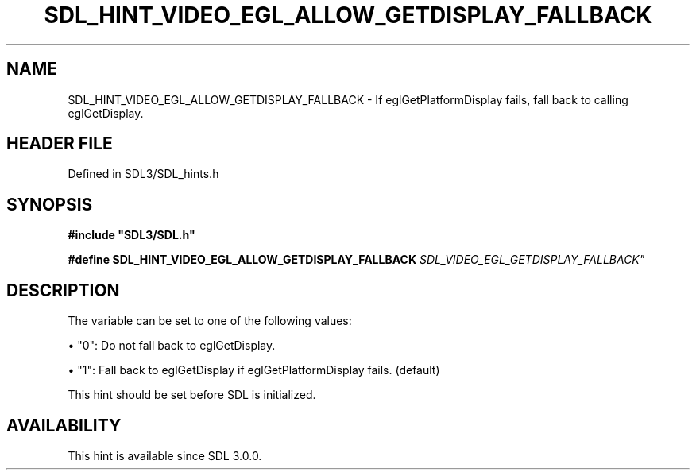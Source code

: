 .\" This manpage content is licensed under Creative Commons
.\"  Attribution 4.0 International (CC BY 4.0)
.\"   https://creativecommons.org/licenses/by/4.0/
.\" This manpage was generated from SDL's wiki page for SDL_HINT_VIDEO_EGL_ALLOW_GETDISPLAY_FALLBACK:
.\"   https://wiki.libsdl.org/SDL_HINT_VIDEO_EGL_ALLOW_GETDISPLAY_FALLBACK
.\" Generated with SDL/build-scripts/wikiheaders.pl
.\"  revision SDL-3.1.2-no-vcs
.\" Please report issues in this manpage's content at:
.\"   https://github.com/libsdl-org/sdlwiki/issues/new
.\" Please report issues in the generation of this manpage from the wiki at:
.\"   https://github.com/libsdl-org/SDL/issues/new?title=Misgenerated%20manpage%20for%20SDL_HINT_VIDEO_EGL_ALLOW_GETDISPLAY_FALLBACK
.\" SDL can be found at https://libsdl.org/
.de URL
\$2 \(laURL: \$1 \(ra\$3
..
.if \n[.g] .mso www.tmac
.TH SDL_HINT_VIDEO_EGL_ALLOW_GETDISPLAY_FALLBACK 3 "SDL 3.1.2" "Simple Directmedia Layer" "SDL3 FUNCTIONS"
.SH NAME
SDL_HINT_VIDEO_EGL_ALLOW_GETDISPLAY_FALLBACK \- If eglGetPlatformDisplay fails, fall back to calling eglGetDisplay\[char46]
.SH HEADER FILE
Defined in SDL3/SDL_hints\[char46]h

.SH SYNOPSIS
.nf
.B #include \(dqSDL3/SDL.h\(dq
.PP
.BI "#define SDL_HINT_VIDEO_EGL_ALLOW_GETDISPLAY_FALLBACK "SDL_VIDEO_EGL_GETDISPLAY_FALLBACK"
.fi
.SH DESCRIPTION
The variable can be set to one of the following values:


\(bu "0": Do not fall back to eglGetDisplay\[char46]

\(bu "1": Fall back to eglGetDisplay if eglGetPlatformDisplay fails\[char46] (default)

This hint should be set before SDL is initialized\[char46]

.SH AVAILABILITY
This hint is available since SDL 3\[char46]0\[char46]0\[char46]

